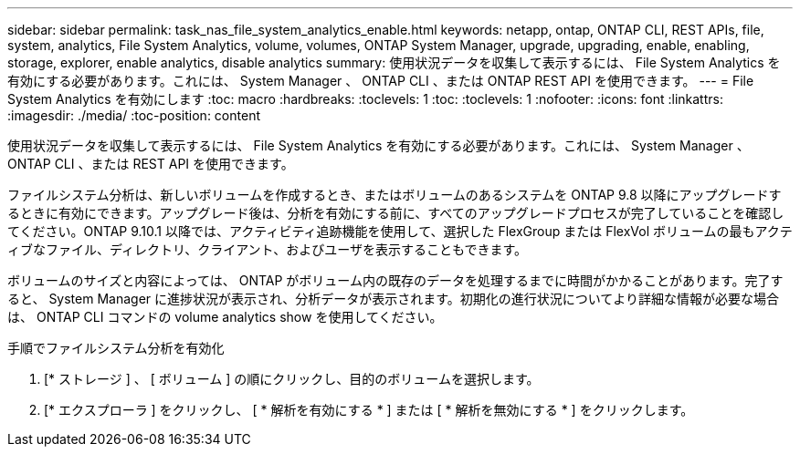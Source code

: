 ---
sidebar: sidebar 
permalink: task_nas_file_system_analytics_enable.html 
keywords: netapp, ontap, ONTAP CLI, REST APIs, file, system, analytics, File System Analytics, volume, volumes, ONTAP System Manager, upgrade, upgrading, enable, enabling, storage, explorer, enable analytics, disable analytics 
summary: 使用状況データを収集して表示するには、 File System Analytics を有効にする必要があります。これには、 System Manager 、 ONTAP CLI 、または ONTAP REST API を使用できます。 
---
= File System Analytics を有効にします
:toc: macro
:hardbreaks:
:toclevels: 1
:toc: 
:toclevels: 1
:nofooter: 
:icons: font
:linkattrs: 
:imagesdir: ./media/
:toc-position: content


[role="lead"]
使用状況データを収集して表示するには、 File System Analytics を有効にする必要があります。これには、 System Manager 、 ONTAP CLI 、または REST API を使用できます。

ファイルシステム分析は、新しいボリュームを作成するとき、またはボリュームのあるシステムを ONTAP 9.8 以降にアップグレードするときに有効にできます。アップグレード後は、分析を有効にする前に、すべてのアップグレードプロセスが完了していることを確認してください。ONTAP 9.10.1 以降では、アクティビティ追跡機能を使用して、選択した FlexGroup または FlexVol ボリュームの最もアクティブなファイル、ディレクトリ、クライアント、およびユーザを表示することもできます。

ボリュームのサイズと内容によっては、 ONTAP がボリューム内の既存のデータを処理するまでに時間がかかることがあります。完了すると、 System Manager に進捗状況が表示され、分析データが表示されます。初期化の進行状況についてより詳細な情報が必要な場合は、 ONTAP CLI コマンドの volume analytics show を使用してください。

.手順でファイルシステム分析を有効化
. [* ストレージ ] 、 [ ボリューム ] の順にクリックし、目的のボリュームを選択します。
. [* エクスプローラ ] をクリックし、 [ * 解析を有効にする * ] または [ * 解析を無効にする * ] をクリックします。

